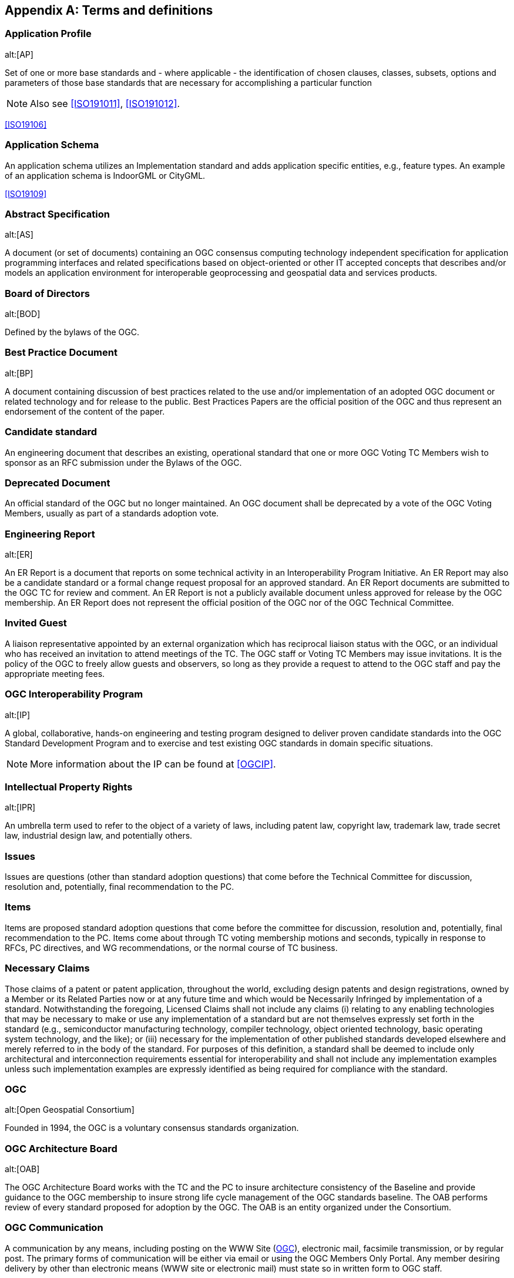 
[[annex-a-terms-and-definitions]]
[appendix,obligation=normative]
== Terms and definitions

=== Application Profile
alt:[AP]

Set of one or more base standards and - where applicable - the identification of chosen clauses, classes, subsets, options and parameters of those base standards that are necessary for accomplishing a particular function

NOTE: Also see <<ISO191011>>, <<ISO191012>>.

[.source]
<<ISO19106>>

=== Application Schema

An application schema utilizes an Implementation standard and adds application specific entities, e.g., feature types. An example of an application schema is IndoorGML or CityGML.

[.source]
<<ISO19109>>

=== Abstract Specification
alt:[AS]

A document (or set of documents) containing an OGC consensus computing technology independent specification for application programming interfaces and related specifications based on object-oriented or other IT accepted concepts that describes and/or models an application environment for interoperable geoprocessing and geospatial data and services products.

=== Board of Directors
alt:[BOD]

Defined by the bylaws of the OGC.

=== Best Practice Document
alt:[BP]

A document containing discussion of best practices related to the use and/or implementation of an adopted OGC document or related technology and for release to the public. Best Practices Papers are the official position of the OGC and thus represent an endorsement of the content of the paper.

=== Candidate standard

An engineering document that describes an existing, operational standard that one or more OGC Voting TC Members wish to sponsor as an RFC submission under the Bylaws of the OGC.

=== Deprecated Document

An official standard of the OGC but no longer maintained. An OGC document shall be deprecated by a vote of the OGC Voting Members, usually as part of a standards adoption vote.

=== Engineering Report
alt:[ER]

An ER Report is a document that reports on some technical activity in an Interoperability Program Initiative. An ER Report may also be a candidate standard or a formal change request proposal for an approved standard. An ER Report documents are submitted to the OGC TC for review and comment. An ER Report is not a publicly available document unless approved for release by the OGC membership. An ER Report does not represent the official position of the OGC nor of the OGC Technical Committee.

=== Invited Guest

A liaison representative appointed by an external organization which has reciprocal liaison status with the OGC, or an individual who has received an invitation to attend meetings of the TC. The OGC staff or Voting TC Members may issue invitations. It is the policy of the OGC to freely allow guests and observers, so long as they provide a request to attend to the OGC staff and pay the appropriate meeting fees.

=== OGC Interoperability Program
alt:[IP]

A global, collaborative, hands-on engineering and testing program designed to deliver proven candidate standards into the OGC Standard Development Program and to exercise and test existing OGC standards in domain specific situations.

NOTE: More information about the IP can be found at <<OGCIP>>.

=== Intellectual Property Rights
alt:[IPR]

An umbrella term used to refer to the object of a variety of laws, including patent law, copyright law, trademark law, trade secret law, industrial design law, and potentially others.

=== Issues

Issues are questions (other than standard adoption questions) that come before the Technical Committee for discussion, resolution and, potentially, final recommendation to the PC.

=== Items

Items are proposed standard adoption questions that come before the committee for discussion, resolution and, potentially, final recommendation to the PC. Items come about through TC voting membership motions and seconds, typically in response to RFCs, PC directives, and WG recommendations, or the normal course of TC business.

=== Necessary Claims

Those claims of a patent or patent application, throughout the world, excluding design patents and design registrations, owned by a Member or its Related Parties now or at any future time and which would be Necessarily Infringed by implementation of a standard. Notwithstanding the foregoing, Licensed Claims shall not include any claims (i) relating to any enabling technologies that may be necessary to make or use any implementation of a standard but are not themselves expressly set forth in the standard (e.g., semiconductor manufacturing technology, compiler technology, object oriented technology, basic operating system technology, and the like); or (iii) necessary for the implementation of other published standards developed elsewhere and merely referred to in the body of the standard. For purposes of this definition, a standard shall be deemed to include only architectural and interconnection requirements essential for interoperability and shall not include any implementation examples unless such implementation examples are expressly identified as being required for compliance with the standard.

=== OGC
alt:[Open Geospatial Consortium]

Founded in 1994, the OGC is a voluntary consensus standards organization.

=== OGC Architecture Board
alt:[OAB]

The OGC Architecture Board works with the TC and the PC to insure architecture consistency of the Baseline and provide guidance to the OGC membership to insure strong life cycle management of the OGC standards baseline. The OAB performs review of every standard proposed for adoption by the OGC. The OAB is an entity organized under the Consortium.

=== OGC Communication

A communication by any means, including posting on the WWW Site (<<OGC>>), electronic mail, facsimile transmission, or by regular post. The primary forms of communication will be either via email or using the OGC Members Only Portal. Any member desiring delivery by other than electronic means (WWW site or electronic mail) must state so in written form to OGC staff.

=== OGC standard

A document containing an OGC consensus computing technology dependent standard for application programming interfaces and related standards based on the Abstract Specification or domain-specific extensions to the Abstract Specification provided by domain experts.

=== OGC Member
alt:[Member]

Any member in good standing.

=== OGC Member Portal

A members' only accessible component of the OGC web site. The Portal provides a location for storing and accessing all in progress OGC TC and PC documents, all WG agendas, working documents, and presentations, and to perform project management functions, such as tasks, tracking actions, and calendars.

=== OGC Standards Program

Provides an industry consensus process to plan, review and officially adopt OGC Standards for interfaces and protocols that enable interoperable geoprocessing services, data, and applications. The OGC bodies involved in the Standard Program are the Technical Committee, Planning Committee, and Strategic Member Advisory Committee.

=== Profile

A profile is a strict subset of a standard applicable to multiple Application Schemas. An example of a profile is the GML Simple Feature Profile.

[.source]
<<ISO19109>>


=== Planning Committee
alt:[PC]

The OGC Planning Committee is granted authority to operate by the OGC Bylaws. Principal Membership is available for organizations that wish to participate in the planning and management of the Consortium's technology development process.

[[term-rand]]
=== RAND

Reasonable and Non-discriminatory.

NOTE: Also see <<RANDWikipedia>>.

=== Request for Comment
alt:[RFC]

An explicit request to the industry for comments concerning a particular candidate standard that a Standards Working Group is considering for adoption as a standard satisfying a portion of the Abstract Specification. An RFC begins as an unsolicited proposal from a Voting TC Member or members and results, if successful, in an OGC standard. The RFC process is typically how interface and encoding standards developed in the OGC Interoperability Program move into the formal OGC TC standards approval process.

NOTE: Also see <<policies-for-the-request-for-comment-rfc-process>>.

=== Retired Document

An OGC document that, by Member approval, is no longer an official or supported document of the OGC. As such, retired documents should not be referenced in any procurement, policy statement, or other OGC document. Retired documents are made available on the OGC website for historical purposes.

=== Strategic Member Advisory Committee
alt:[SMAC]

The SMAC is granted authority to operate by the OGC by-laws. The SMAC has as a primary responsibility to recommend areas of strategic opportunity for Consortium operations and recommending resource strategies in support of Consortium programs to the Board of Directors, Consortium staff and the Membership.

=== Standards Development Process

The operational details of the discussing and evaluating technologies relevant to the OGC standards baseline, standard revision, and the RFC processes to propose, review, recommend modifications to, and recommend adoption of candidate standards.

=== Standards Baseline

The complete set of member approved abstract specifications standards, including profiles and extensions, and Community standards.

=== Technical Committee
alt:[TC]

The OGC TC has been granted authority to operate by the OGC Bylaws. The OGC Technical Committee is composed of individuals representing organizations that are duly recognized members in good standing of the OGC.

NOTE: Also see <<structure-of-the-technical-committee>>.

=== TC Member

Any member in good standing of the TC.

=== Voting TC Member

Any member of the TC who may vote on TC Items and Issues. Voting TC Members are the Technical Representatives of OGC Technical Committee Members, Principal Members, and Strategic Members. Only the designated Technical Representative from a given member organization may be a Voting TC Member.

=== White Paper
alt:[WP]

An OGC member approved publication released by the OGC to the Public that states a position on one or more technical or other subject that is germane to the work of the OGC, often including a high-level explanation of a standards based architecture or framework of a solution. A White Paper often explains the results or conclusions of research. A White Paper is not an official position of the OGC.

[[term-vcso]]
=== Voluntary Consensus Standards Organization

Domestic or international organizations which plan, develop, establish, or coordinate voluntary consensus standards using agreed-upon procedures.

[NOTE]
--
A voluntary consensus standards body is defined by the following attributes:

* Openness.
* Balance of interest.
* Due process.
* An appeals process.
--

////
Consensus, which is defined as general agreement, but not necessarily unanimity, and includes a process for attempting to resolve objections by interested parties, as long as all comments have been fairly considered, each objector is advised of the disposition of his or her objection(s) and the reasons why, and the consensus body members are given an opportunity to change their votes after reviewing the comments.
////

[.source]
<<OMBA119>>
